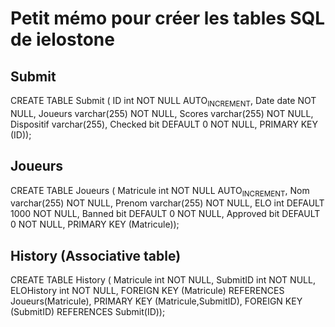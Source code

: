 * Petit mémo pour créer les tables SQL de ielostone
** Submit
CREATE TABLE Submit ( ID int NOT NULL AUTO_INCREMENT, Date date NOT NULL, Joueurs varchar(255) NOT NULL, Scores varchar(255) NOT NULL, Dispositif varchar(255), Checked bit DEFAULT 0 NOT NULL, PRIMARY KEY (ID));

** Joueurs
CREATE TABLE Joueurs ( Matricule int NOT NULL AUTO_INCREMENT, Nom varchar(255) NOT NULL, Prenom varchar(255) NOT NULL, ELO int DEFAULT 1000 NOT NULL, Banned bit DEFAULT 0 NOT NULL, Approved bit DEFAULT 0 NOT NULL, PRIMARY KEY (Matricule));

** History (Associative table)
CREATE TABLE History ( Matricule int NOT NULL, SubmitID int NOT NULL, ELOHistory int NOT NULL, FOREIGN KEY (Matricule) REFERENCES Joueurs(Matricule), PRIMARY KEY (Matricule,SubmitID), FOREIGN KEY (SubmitID) REFERENCES Submit(ID));

